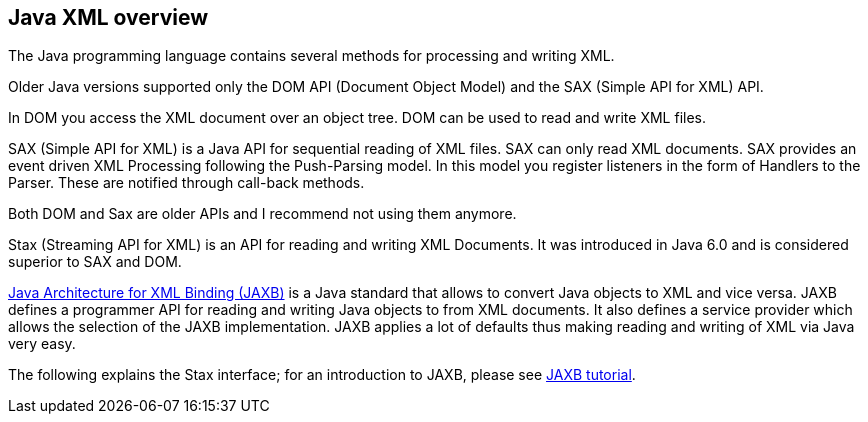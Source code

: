 [[javaxml]]
== Java XML overview

The Java programming language contains several methods for processing and writing XML.

Older Java versions supported only the DOM API (Document Object Model) and the SAX (Simple API for XML) API.

In DOM you access the XML document over an object tree. 
DOM can be used to read and write XML files.

SAX (Simple API for XML) is a Java API for sequential reading of XML files. 
SAX can only read XML documents.
SAX provides an event driven XML Processing following the Push-Parsing model.
In this model you register listeners in the form of Handlers to the Parser.
These are notified through call-back methods.

Both DOM and Sax are older APIs and I recommend not using them anymore.

Stax (Streaming API for XML) is an API for reading and writing XML Documents. 
It was introduced in Java 6.0 and is considered superior to SAX and DOM.

https://www.vogella.com/tutorials/JAXB/article.html[Java Architecture for XML Binding (JAXB)] is a Java standard that allows to convert Java objects to XML and vice versa.
JAXB defines a programmer API for reading and writing Java objects to from XML documents.
It also defines a service provider which allows the selection of the JAXB implementation. 
JAXB applies a lot of defaults thus making reading and writing of XML via Java very easy.

The following explains the Stax interface; for an introduction to JAXB, please see https://www.vogella.com/tutorials/JAXB/article.html[JAXB tutorial].

